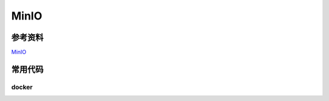 #############################
 MinIO
#############################

*****************************
参考资料
*****************************

`MinIO <https://min.io/>`_

*****************************
常用代码
*****************************

=============================
docker
=============================

.. code-block::
  :caption: Docker使用

    #拉取
    docker pull minio/MinIO

    #启动
    docker run -p 9000:9000 -p 9090:9090 \
            --name minio \
            -d --restart=always \
            -e "MINIO_ACCESS_KEY=minio" \
            -e "MINIO_SECRET_KEY=minio123" \
            -v /Users/zhouchenghuan/mydata/minio/data:/data \
            minio/minio server \
            /data --console-address ":9090" -address ":9000"
    
    #打开
    #http://localhost:9090